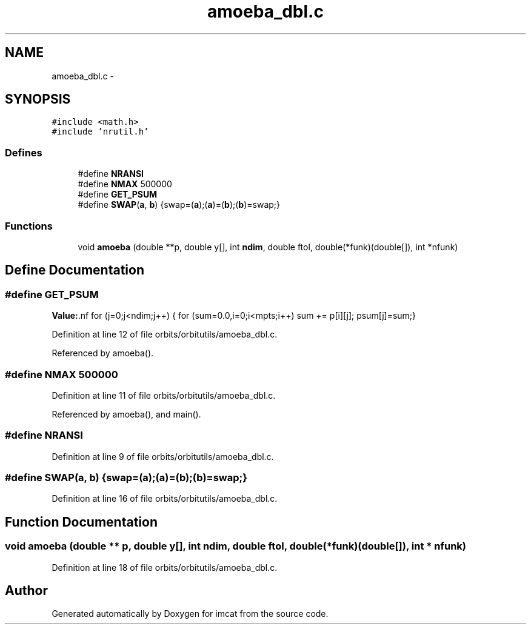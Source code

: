 .TH "amoeba_dbl.c" 3 "23 Dec 2003" "imcat" \" -*- nroff -*-
.ad l
.nh
.SH NAME
amoeba_dbl.c \- 
.SH SYNOPSIS
.br
.PP
\fC#include <math.h>\fP
.br
\fC#include 'nrutil.h'\fP
.br

.SS "Defines"

.in +1c
.ti -1c
.RI "#define \fBNRANSI\fP"
.br
.ti -1c
.RI "#define \fBNMAX\fP   500000"
.br
.ti -1c
.RI "#define \fBGET_PSUM\fP"
.br
.ti -1c
.RI "#define \fBSWAP\fP(\fBa\fP, \fBb\fP)   {swap=(\fBa\fP);(\fBa\fP)=(\fBb\fP);(\fBb\fP)=swap;}"
.br
.in -1c
.SS "Functions"

.in +1c
.ti -1c
.RI "void \fBamoeba\fP (double **p, double y[], int \fBndim\fP, double ftol, double(*funk)(double[]), int *nfunk)"
.br
.in -1c
.SH "Define Documentation"
.PP 
.SS "#define GET_PSUM"
.PP
\fBValue:\fP.nf
for (j=0;j<ndim;j++) {\
          for (sum=0.0,i=0;i<mpts;i++) sum += p[i][j];\
          psum[j]=sum;}
.fi
.PP
Definition at line 12 of file orbits/orbitutils/amoeba_dbl.c.
.PP
Referenced by amoeba().
.SS "#define NMAX   500000"
.PP
Definition at line 11 of file orbits/orbitutils/amoeba_dbl.c.
.PP
Referenced by amoeba(), and main().
.SS "#define NRANSI"
.PP
Definition at line 9 of file orbits/orbitutils/amoeba_dbl.c.
.SS "#define SWAP(\fBa\fP, \fBb\fP)   {swap=(\fBa\fP);(\fBa\fP)=(\fBb\fP);(\fBb\fP)=swap;}"
.PP
Definition at line 16 of file orbits/orbitutils/amoeba_dbl.c.
.SH "Function Documentation"
.PP 
.SS "void amoeba (double ** p, double y[], int ndim, double ftol, double(* funk)(double[]), int * nfunk)"
.PP
Definition at line 18 of file orbits/orbitutils/amoeba_dbl.c.
.SH "Author"
.PP 
Generated automatically by Doxygen for imcat from the source code.
